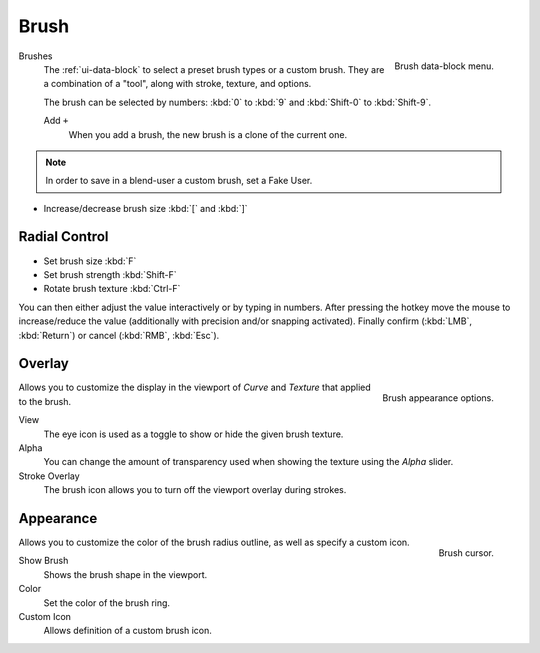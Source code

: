 .. _bpy.types.Brush:
.. _bpy.ops.brush:

*****
Brush
*****

.. figure:: /images/sculpt-paint_brush_data-block-menu.png
   :align: right

   Brush data-block menu.

Brushes
   The :ref:`ui-data-block` to select a preset brush types or a custom brush.
   They are a combination of a "tool", along with stroke, texture, and options.

   The brush can be selected by numbers:
   :kbd:`0` to :kbd:`9` and :kbd:`Shift-0` to :kbd:`Shift-9`.

   Add ``+``
      When you add a brush, the new brush is a clone of the current one.

.. note::

   In order to save in a blend-user a custom brush, set a Fake User.

- Increase/decrease brush size :kbd:`[` and :kbd:`]`


Radial Control
==============

- Set brush size :kbd:`F`
- Set brush strength :kbd:`Shift-F`
- Rotate brush texture :kbd:`Ctrl-F`

You can then either adjust the value interactively or by typing in numbers.
After pressing the hotkey move the mouse to increase/reduce the value
(additionally with precision and/or snapping activated).
Finally confirm (:kbd:`LMB`, :kbd:`Return`) or cancel (:kbd:`RMB`, :kbd:`Esc`).


.. _sculpt-paint-brush-appearance:

Overlay
=======

.. figure:: /images/sculpt-paint_brush_appearance-panel.png
   :align: right

   Brush appearance options.

.. Tool Shelf --> Options --> Overlay panel

Allows you to customize the display in the viewport of *Curve* and *Texture* that applied to the brush.

View
   The eye icon is used as a toggle to show or hide the given brush texture.
Alpha
   You can change the amount of transparency used when showing the texture using the *Alpha* slider.
Stroke Overlay
   The brush icon allows you to turn off the viewport overlay during strokes.


Appearance
==========

.. figure:: /images/sculpt-paint_sculpting_introduction_brush-circle.png
   :align: right

   Brush cursor.

.. Tool Shelf --> Options --> Appearance panel

Allows you to customize the color of the brush radius outline, as well as specify a custom icon.

Show Brush
   Shows the brush shape in the viewport.
Color
   Set the color of the brush ring.
Custom Icon
   Allows definition of a custom brush icon.
